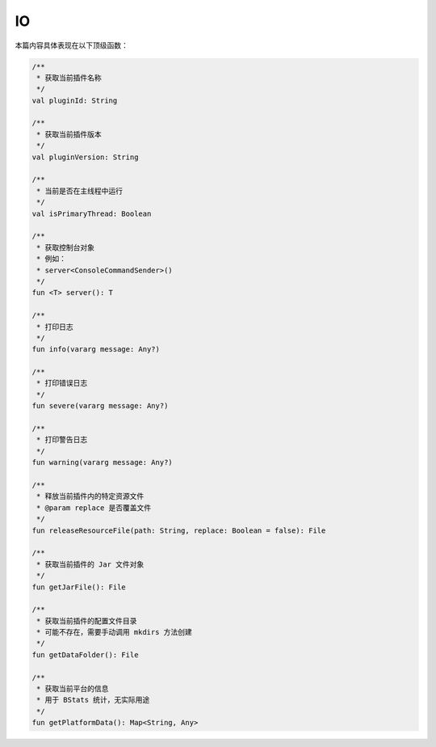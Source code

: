====
IO
====

本篇内容具体表现在以下顶级函数：

.. code-block:: kotlin

    /**
     * 获取当前插件名称
     */
    val pluginId: String

    /**
     * 获取当前插件版本
     */
    val pluginVersion: String

    /**
     * 当前是否在主线程中运行
     */
    val isPrimaryThread: Boolean

    /**
     * 获取控制台对象
     * 例如：
     * server<ConsoleCommandSender>()
     */
    fun <T> server(): T

    /**
     * 打印日志
     */
    fun info(vararg message: Any?)

    /**
     * 打印错误日志
     */
    fun severe(vararg message: Any?)

    /**
     * 打印警告日志
     */
    fun warning(vararg message: Any?)

    /**
     * 释放当前插件内的特定资源文件
     * @param replace 是否覆盖文件
     */
    fun releaseResourceFile(path: String, replace: Boolean = false): File

    /**
     * 获取当前插件的 Jar 文件对象
     */
    fun getJarFile(): File

    /**
     * 获取当前插件的配置文件目录
     * 可能不存在，需要手动调用 mkdirs 方法创建
     */
    fun getDataFolder(): File

    /**
     * 获取当前平台的信息
     * 用于 BStats 统计，无实际用途
     */
    fun getPlatformData(): Map<String, Any>